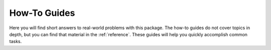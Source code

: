 .. _howto:

#############
How-To Guides
#############

Here you will find short answers to real-world problems with this
package. The how-to guides do not cover topics in depth, but you can
find that material in the :ref:`reference`. These guides will help you
quickly accomplish common tasks.

.. See https://documentation.divio.com/how-to-guides/ for inspiration

.. contents::
    :local:


.. todo::

    Fill in this section.
